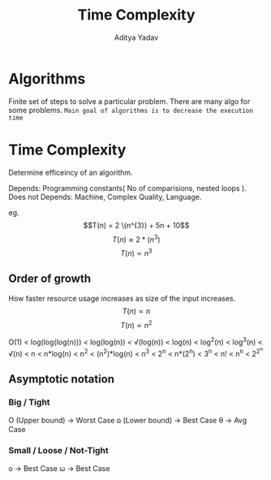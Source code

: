 #+title: Time Complexity
#+description: Time Complexity
#+export_file_name: ~/Personal/Git-repos/Notes-markdown/Algorithms/time-complexity
#+OPTIONS: tex:t
#+STARTUP: latexpreview#+STARTUP: latexpreview
#+author: Aditya Yadav

* Algorithms
Finite set of steps to solve a particular problem. There are many algo for some problems.
=Main goal of algorithms is to decrease the execution time=
* Time Complexity
Determine efficeincy of an algorithm.

Depends: Programming constants( No of comparisions, nested loops ).
Does not Depends: Machine, Complex Quality, Language.

eg. $$T(n) = 2 \(n^{3}) + 5n + 10$$
    $$T(n) \approx 2*(n^{3})$$
    $$T(n) \propto n^{3}$$

** Order of growth
How faster resource usage increases as size of the input increases.
$$T(n) \propto n$$
$$T(n) \propto n^{2}$$

#+attr_html: :width 500px
[[file:Images/time-complexity-graph.png]]

O(1) < log(log(log(n))) < log(log(n)) < \sqrt(log(n)) < log(n) < log^{2}(n) < log^{3}(n) < \sqrt(n) < n < n*log(n) < n^{2} < (n^{2})*log(n) < n^{3} < 2^{n} < n*(2^{n}) < 3^{n} < n! < n^{n} < 2^{2^{n}}
** Asymptotic notation
#+attr_html: :width 800px
[[file:Images/notation.png]]
*** Big / Tight
O (Upper bound) -> Worst Case
ꭥ (Lower bound) -> Best Case
θ -> Avg Case
*** Small / Loose / Not-Tight
o -> Best Case
ω -> Best Case
